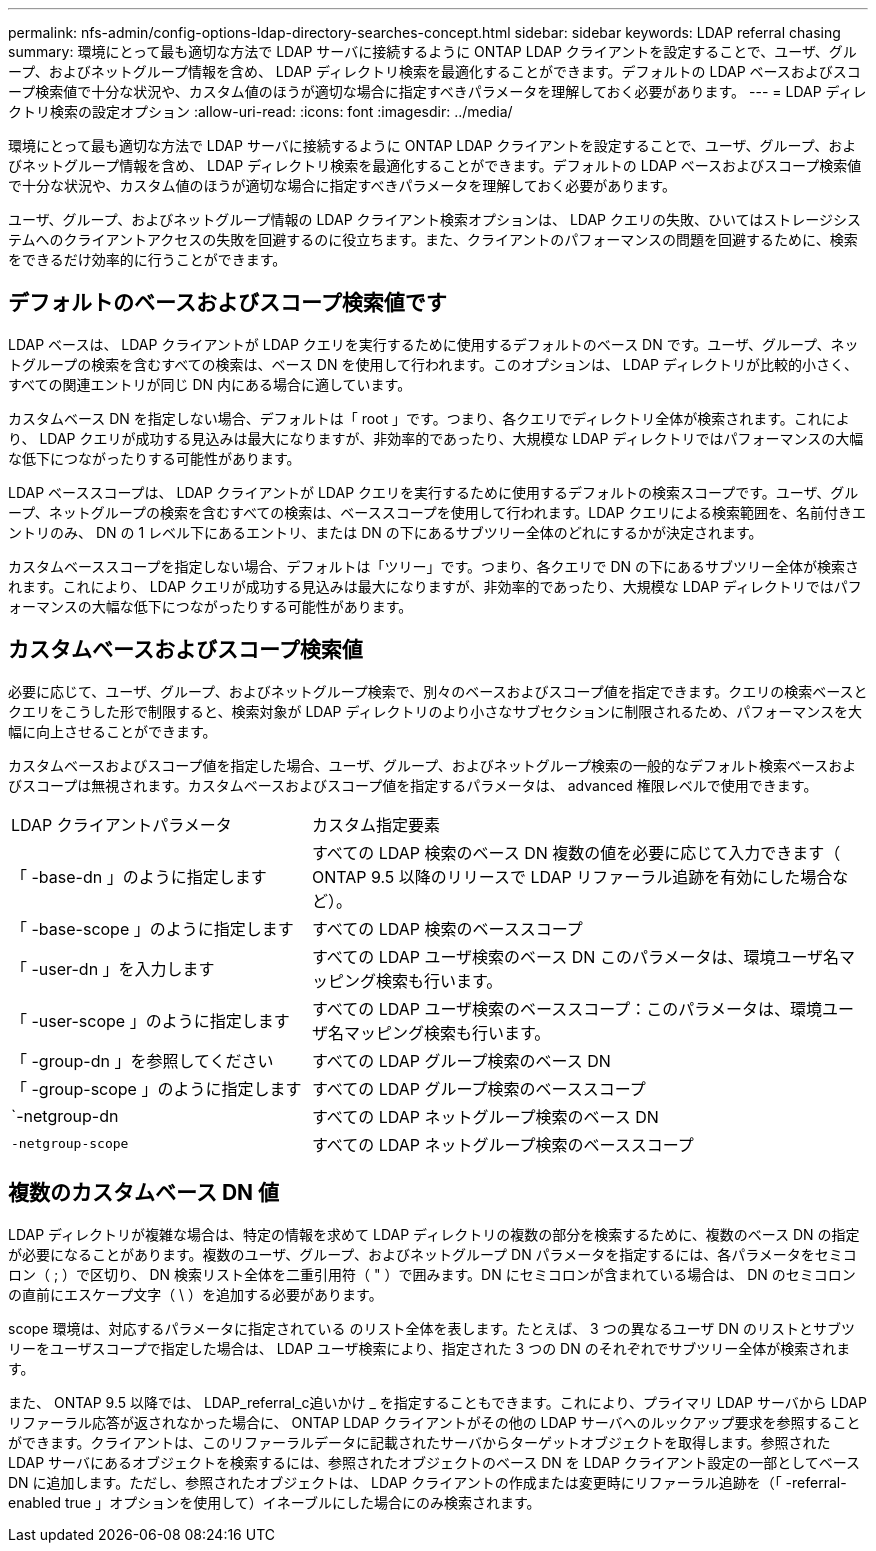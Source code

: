 ---
permalink: nfs-admin/config-options-ldap-directory-searches-concept.html 
sidebar: sidebar 
keywords: LDAP referral chasing 
summary: 環境にとって最も適切な方法で LDAP サーバに接続するように ONTAP LDAP クライアントを設定することで、ユーザ、グループ、およびネットグループ情報を含め、 LDAP ディレクトリ検索を最適化することができます。デフォルトの LDAP ベースおよびスコープ検索値で十分な状況や、カスタム値のほうが適切な場合に指定すべきパラメータを理解しておく必要があります。 
---
= LDAP ディレクトリ検索の設定オプション
:allow-uri-read: 
:icons: font
:imagesdir: ../media/


[role="lead"]
環境にとって最も適切な方法で LDAP サーバに接続するように ONTAP LDAP クライアントを設定することで、ユーザ、グループ、およびネットグループ情報を含め、 LDAP ディレクトリ検索を最適化することができます。デフォルトの LDAP ベースおよびスコープ検索値で十分な状況や、カスタム値のほうが適切な場合に指定すべきパラメータを理解しておく必要があります。

ユーザ、グループ、およびネットグループ情報の LDAP クライアント検索オプションは、 LDAP クエリの失敗、ひいてはストレージシステムへのクライアントアクセスの失敗を回避するのに役立ちます。また、クライアントのパフォーマンスの問題を回避するために、検索をできるだけ効率的に行うことができます。



== デフォルトのベースおよびスコープ検索値です

LDAP ベースは、 LDAP クライアントが LDAP クエリを実行するために使用するデフォルトのベース DN です。ユーザ、グループ、ネットグループの検索を含むすべての検索は、ベース DN を使用して行われます。このオプションは、 LDAP ディレクトリが比較的小さく、すべての関連エントリが同じ DN 内にある場合に適しています。

カスタムベース DN を指定しない場合、デフォルトは「 root 」です。つまり、各クエリでディレクトリ全体が検索されます。これにより、 LDAP クエリが成功する見込みは最大になりますが、非効率的であったり、大規模な LDAP ディレクトリではパフォーマンスの大幅な低下につながったりする可能性があります。

LDAP ベーススコープは、 LDAP クライアントが LDAP クエリを実行するために使用するデフォルトの検索スコープです。ユーザ、グループ、ネットグループの検索を含むすべての検索は、ベーススコープを使用して行われます。LDAP クエリによる検索範囲を、名前付きエントリのみ、 DN の 1 レベル下にあるエントリ、または DN の下にあるサブツリー全体のどれにするかが決定されます。

カスタムベーススコープを指定しない場合、デフォルトは「ツリー」です。つまり、各クエリで DN の下にあるサブツリー全体が検索されます。これにより、 LDAP クエリが成功する見込みは最大になりますが、非効率的であったり、大規模な LDAP ディレクトリではパフォーマンスの大幅な低下につながったりする可能性があります。



== カスタムベースおよびスコープ検索値

必要に応じて、ユーザ、グループ、およびネットグループ検索で、別々のベースおよびスコープ値を指定できます。クエリの検索ベースとクエリをこうした形で制限すると、検索対象が LDAP ディレクトリのより小さなサブセクションに制限されるため、パフォーマンスを大幅に向上させることができます。

カスタムベースおよびスコープ値を指定した場合、ユーザ、グループ、およびネットグループ検索の一般的なデフォルト検索ベースおよびスコープは無視されます。カスタムベースおよびスコープ値を指定するパラメータは、 advanced 権限レベルで使用できます。

[cols="35,65"]
|===


| LDAP クライアントパラメータ | カスタム指定要素 


 a| 
「 -base-dn 」のように指定します
 a| 
すべての LDAP 検索のベース DN 複数の値を必要に応じて入力できます（ ONTAP 9.5 以降のリリースで LDAP リファーラル追跡を有効にした場合など）。



 a| 
「 -base-scope 」のように指定します
 a| 
すべての LDAP 検索のベーススコープ



 a| 
「 -user-dn 」を入力します
 a| 
すべての LDAP ユーザ検索のベース DN このパラメータは、環境ユーザ名マッピング検索も行います。



 a| 
「 -user-scope 」のように指定します
 a| 
すべての LDAP ユーザ検索のベーススコープ：このパラメータは、環境ユーザ名マッピング検索も行います。



 a| 
「 -group-dn 」を参照してください
 a| 
すべての LDAP グループ検索のベース DN



 a| 
「 -group-scope 」のように指定します
 a| 
すべての LDAP グループ検索のベーススコープ



 a| 
`-netgroup-dn
 a| 
すべての LDAP ネットグループ検索のベース DN



 a| 
`-netgroup-scope`
 a| 
すべての LDAP ネットグループ検索のベーススコープ

|===


== 複数のカスタムベース DN 値

LDAP ディレクトリが複雑な場合は、特定の情報を求めて LDAP ディレクトリの複数の部分を検索するために、複数のベース DN の指定が必要になることがあります。複数のユーザ、グループ、およびネットグループ DN パラメータを指定するには、各パラメータをセミコロン（ ; ）で区切り、 DN 検索リスト全体を二重引用符（ " ）で囲みます。DN にセミコロンが含まれている場合は、 DN のセミコロンの直前にエスケープ文字（ \ ）を追加する必要があります。

scope 環境は、対応するパラメータに指定されている のリスト全体を表します。たとえば、 3 つの異なるユーザ DN のリストとサブツリーをユーザスコープで指定した場合は、 LDAP ユーザ検索により、指定された 3 つの DN のそれぞれでサブツリー全体が検索されます。

また、 ONTAP 9.5 以降では、 LDAP_referral_c追いかけ _ を指定することもできます。これにより、プライマリ LDAP サーバから LDAP リファーラル応答が返されなかった場合に、 ONTAP LDAP クライアントがその他の LDAP サーバへのルックアップ要求を参照することができます。クライアントは、このリファーラルデータに記載されたサーバからターゲットオブジェクトを取得します。参照された LDAP サーバにあるオブジェクトを検索するには、参照されたオブジェクトのベース DN を LDAP クライアント設定の一部としてベース DN に追加します。ただし、参照されたオブジェクトは、 LDAP クライアントの作成または変更時にリファーラル追跡を（「 -referral-enabled true 」オプションを使用して）イネーブルにした場合にのみ検索されます。

